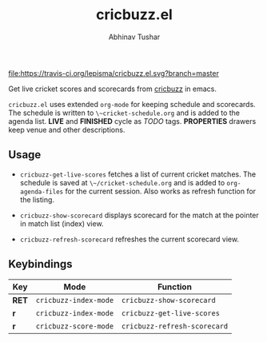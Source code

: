 #+TITLE: cricbuzz.el
#+AUTHOR: Abhinav Tushar

[[https://travis-ci.org/lepisma/cricbuzz.el][file:https://travis-ci.org/lepisma/cricbuzz.el.svg?branch=master]]

Get live cricket scores and scorecards from [[http://cricbuzz.com][cricbuzz]] in emacs.

[[file:screen.png]]

~cricbuzz.el~ uses extended ~org-mode~ for keeping schedule and scorecards. The
schedule is written to ~\~cricket-schedule.org~ and is added to
the agenda list. *LIVE* and *FINISHED* cycle as /TODO/ tags. *PROPERTIES*
drawers keep venue and other descriptions.

** Usage
+ ~cricbuzz-get-live-scores~ fetches a list of current cricket matches. The
  schedule is saved at ~\~/cricket-schedule.org~ and is added to
  ~org-agenda-files~ for the current session. Also works as refresh function for
  the listing.

+ ~cricbuzz-show-scorecard~ displays scorecard for the match at the pointer in
  match list (index) view.
+ ~cricbuzz-refresh-scorecard~ refreshes the current scorecard view.

** Keybindings

|-------+-----------------------+------------------------------|
| Key   | Mode                  | Function                     |
|-------+-----------------------+------------------------------|
| *RET* | ~cricbuzz-index-mode~ | ~cricbuzz-show-scorecard~    |
| *r*   | ~cricbuzz-index-mode~ | ~cricbuzz-get-live-scores~   |
| *r*   | ~cricbuzz-score-mode~ | ~cricbuzz-refresh-scorecard~ |
|-------+-----------------------+------------------------------|
